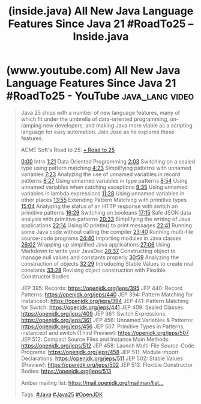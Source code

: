:PROPERTIES:
:ID:       83126add-06fb-4bb4-a796-50a3fd5d2786
:ROAM_REFS: https://inside.java/2025/08/31/roadto25-java-language/
:END:
#+title: (inside.java) All New Java Language Features Since Java 21 #RoadTo25 – Inside.java
#+filetags: :video:java_lang:blog_post:website:

#+begin_quote
  * All New Java Language Features Since Java 21 #RoadTo25

  [[https://inside.java/u/JosePaumard][José Paumard]] on August 31, 2025

  /Java 25 ships with a number of new language features, many of which fit under the umbrella of data-oriented programming, on-ramping new developers, and making Java more viable as a scripting language for easy automation.  Join Jose as he explores these features./
#+end_quote
* (www.youtube.com) All New Java Language Features Since Java 21 #RoadTo25 - YouTube :java_lang:video:
:PROPERTIES:
:ID:       3eb7dee4-804f-4ca3-95ea-b03a30958dc1
:ROAM_REFS: https://www.youtube.com/watch?v=X0-TGhktFnE
:END:

#+begin_quote
  Java 25 ships with a number of new language features, many of which fit under the umbrella of data-oriented programming, on-ramping new developers, and making Java more viable as a scripting language for easy automation.  Join Jose as he explores these features.

  ACME Soft's Road to 25: [[https://www.youtube.com/playlist?list=PLX8CzqL3ArzXJ2_0FIGleUisXuUm4AESE][• Road to 25]]

  [[https://www.youtube.com/watch?v=X0-TGhktFnE][0:00]] Intro
  [[https://www.youtube.com/watch?v=X0-TGhktFnE&t=81s][1:21]] Data Oriented Programming
  [[https://www.youtube.com/watch?v=X0-TGhktFnE&t=123s][2:03]] Switching on a sealed type using pattern matching
  [[https://www.youtube.com/watch?v=X0-TGhktFnE&t=263s][4:23]] Simplifying patterns with unnamed variables
  [[https://www.youtube.com/watch?v=X0-TGhktFnE&t=443s][7:23]] Analyzing the use of unnamed variables in record patterns
  [[https://www.youtube.com/watch?v=X0-TGhktFnE&t=507s][8:27]] Using unnamed variables in type patterns
  [[https://www.youtube.com/watch?v=X0-TGhktFnE&t=534s][8:54]] Using unnamed variables when catching exceptions
  [[https://www.youtube.com/watch?v=X0-TGhktFnE&t=575s][9:35]] Using unnamed variables in lambda expressions
  [[https://www.youtube.com/watch?v=X0-TGhktFnE&t=688s][11:28]] Using unnamed variables in other places
  [[https://www.youtube.com/watch?v=X0-TGhktFnE&t=835s][13:55]] Extending Pattern Matching with primitive types
  [[https://www.youtube.com/watch?v=X0-TGhktFnE&t=904s][15:04]] Analyzing the status of an HTTP response with switch on primitive patterns
  [[https://www.youtube.com/watch?v=X0-TGhktFnE&t=989s][16:29]] Switching on booleans
  [[https://www.youtube.com/watch?v=X0-TGhktFnE&t=1035s][17:15]] Safe JSON data analysis with primitive patterns
  [[https://www.youtube.com/watch?v=X0-TGhktFnE&t=1233s][20:33]] Simplifying the writing of Java applications
  [[https://www.youtube.com/watch?v=X0-TGhktFnE&t=1334s][22:14]] Using IO.println() to print messages
  [[https://www.youtube.com/watch?v=X0-TGhktFnE&t=1361s][22:41]] Running some Java code without calling the compiler
  [[https://www.youtube.com/watch?v=X0-TGhktFnE&t=1420s][23:40]] Running multi-file source-code programs
  [[https://www.youtube.com/watch?v=X0-TGhktFnE&t=1480s][24:40]] Importing modules in Java classes
  [[https://www.youtube.com/watch?v=X0-TGhktFnE&t=1562s][26:02]] Wrapping up simplified Java applications
  [[https://www.youtube.com/watch?v=X0-TGhktFnE&t=1626s][27:06]] Using Markdown to write your JavaDoc
  [[https://www.youtube.com/watch?v=X0-TGhktFnE&t=1717s][28:37]] Constructing object to manage null values and constants properly
  [[https://www.youtube.com/watch?v=X0-TGhktFnE&t=1859s][30:59]] Analyzing the construction of objects
  [[https://www.youtube.com/watch?v=X0-TGhktFnE&t=1949s][32:29]] Introducing Stable Values to create real constants
  [[https://www.youtube.com/watch?v=X0-TGhktFnE&t=2008s][33:28]] Revising object construction with Flexible Constructor Bodies

  JEP 395: Records: [[https://openjdk.org/jeps/395][https://openjdk.org/jeps/395]]
  JEP 440: Record Patterns: [[https://openjdk.org/jeps/440][https://openjdk.org/jeps/440]]
  JEP 394: Pattern Matching for Instanceof: [[https://openjdk.org/jeps/394][https://openjdk.org/jeps/394]]
  JEP 441: Pattern Matching for Switch: [[https://openjdk.org/jeps/441][https://openjdk.org/jeps/441]]
  JEP 409: Sealed Classes: [[https://openjdk.org/jeps/409][https://openjdk.org/jeps/409]]
  JEP 361: Switch Expressions: [[https://openjdk.org/jeps/361][https://openjdk.org/jeps/361]]
  JEP 456: Unnamed Variables & Patterns: [[https://openjdk.org/jeps/456][https://openjdk.org/jeps/456]]
  JEP 507: Primitive Types in Patterns, instanceof and switch (Third Preview): [[https://openjdk.org/jeps/507][https://openjdk.org/jeps/507]]
  JEP 512: Compact Source Files and Instance Main Methods: [[https://openjdk.org/jeps/512][https://openjdk.org/jeps/512]]
  JEP 458: Launch Multi-File Source-Code Programs: [[https://openjdk.org/jeps/458][https://openjdk.org/jeps/458]]
  JEP 511: Module Import Declarations: [[https://openjdk.org/jeps/511][https://openjdk.org/jeps/511]]
  JEP 502: Stable Values (Preview): [[https://openjdk.org/jeps/502][https://openjdk.org/jeps/502]]
  JEP 513: Flexible Constructor Bodies: [[https://openjdk.org/jeps/513][https://openjdk.org/jeps/513]]

  Amber mailing list: [[https://mail.openjdk.org/mailman/listinfo/amber-dev][https://mail.openjdk.org/mailman/list...]]

  Tags: [[https://www.youtube.com/hashtag/java][#Java]] [[https://www.youtube.com/hashtag/java25][#Java25]] [[https://www.youtube.com/hashtag/openjdk][#OpenJDK]]
#+end_quote
